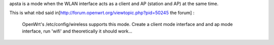 apsta is a mode when the WLAN interface acts as a client and AP (station and AP) at the same time.

This is what nbd said in[http://forum.openwrt.org/viewtopic.php?pid=50245 the forum] :

  OpenWrt's /etc/config/wireless supports this mode. Create a client mode interface and and ap mode interface, run 'wifi' and theoretically it should work...
